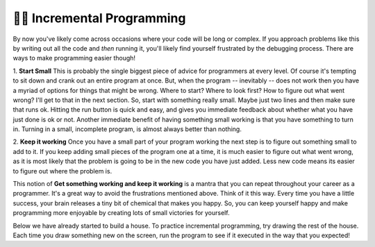 ..  Copyright (C)  Brad Miller, David Ranum, Jeffrey Elkner, Peter Wentworth, Allen B. Downey, Chris
    Meyers, and Dario Mitchell.  Permission is granted to copy, distribute
    and/or modify this document under the terms of the GNU Free Documentation
    License, Version 1.3 or any later version published by the Free Software
    Foundation; with Invariant Sections being Forward, Prefaces, and
    Contributor List, no Front-Cover Texts, and no Back-Cover Texts.  A copy of
    the license is included in the section entitled "GNU Free Documentation
    License".

.. qnum::
   :prefix: turtle-8-
   :start: 1

👩‍💻  Incremental Programming
===============================

By now you've likely come across occasions where your code will be long or complex. If you 
approach problems like this by writing out all the code and *then* running it, you'll likely
find yourself frustrated by the debugging process. There are ways to make programming easier
though!

1.  **Start Small**  This is probably the single biggest piece of advice for programmers at 
every level. Of course it's tempting to sit down and crank out an entire program at once. But, 
when the program -- inevitably -- does not work then you have a myriad of options for things 
that might be wrong. Where to start? Where to look first? How to figure out what went wrong? 
I'll get to that in the next section. So, start with something really small. Maybe just two 
lines and then make sure that runs ok. Hitting the run button is quick and easy, and gives you 
immediate feedback about whether what you have just done is ok or not. Another immediate 
benefit of having something small working is that you have something to turn in. Turning in a 
small, incomplete program, is almost always better than nothing.

2.  **Keep it working**  Once you have a small part of your program working the next step is 
to figure out something small to add to it. If you keep adding small pieces of the program one 
at a time, it is much easier to figure out what went wrong, as it is most likely that the 
problem is going to be in the new code you have just added. Less new code means its easier to 
figure out where the problem is.

This notion of **Get something working and keep it working** is a mantra that you can repeat 
throughout your career as a programmer. It's a great way to avoid the frustrations mentioned 
above. Think of it this way. Every time you have a little success, your brain releases a tiny 
bit of chemical that makes you happy. So, you can keep yourself happy and make programming 
more enjoyable by creating lots of small victories for yourself.

Below we have already started to build a house. To practice incremental programming, try drawing 
the rest of the house. Each time you draw something new on the screen, run the program to see if 
it executed in the way that you expected!

.. activecode:: ac3_100_1

    import turtle
    wn = turtle.Screen()
    bob = turtle.Turtle()
    bob.right(90)
    bob.forward(50)
    bob.left(90)
    bob.forward(50)

    # Add your code below!


